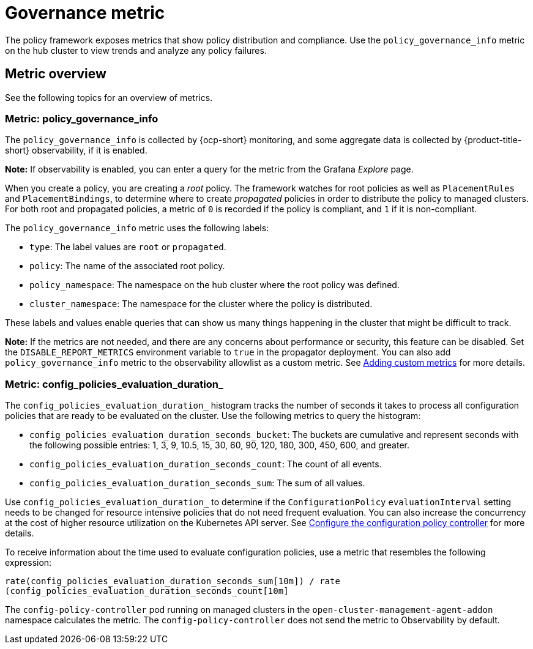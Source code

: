 [#gov-metric]
= Governance metric

The policy framework exposes metrics that show policy distribution and compliance. Use the `policy_governance_info` metric on the hub cluster to view trends and analyze any policy failures.

[#metric-overview]
== Metric overview

See the following topics for an overview of metrics.

[#metric-policy-governance-info]
=== Metric: policy_governance_info

The `policy_governance_info` is collected by {ocp-short} monitoring, and some aggregate data is collected by {product-title-short} observability, if it is enabled.

*Note:* If observability is enabled, you can enter a query for the metric from the Grafana _Explore_ page. 

When you create a policy, you are creating a _root_ policy. The framework watches for root policies as well as `PlacementRules` and `PlacementBindings`, to determine where to create _propagated_ policies in order to distribute the policy to managed clusters.
For both root and propagated policies, a metric of `0` is recorded if the policy is compliant, and `1` if it is non-compliant.

The `policy_governance_info` metric uses the following labels:

- `type`: The label values are `root` or `propagated`.
- `policy`: The name of the associated root policy.
- `policy_namespace`: The namespace on the hub cluster where the root policy was defined.
- `cluster_namespace`: The namespace for the cluster where the policy is distributed.

These labels and values enable queries that can show us many things happening in the cluster that might be difficult to track.

*Note:* If the metrics are not needed, and there are any concerns about performance or security, this feature can be disabled. Set the `DISABLE_REPORT_METRICS` environment variable to `true` in the propagator deployment. You can also add `policy_governance_info` metric to the observability allowlist as a custom metric. See link:../observability/customize_observability.adoc#adding-custom-metrics[Adding custom metrics] for more details.

[#metric-config-policies-evaluation-duration-]
=== Metric: config_policies_evaluation_duration_

The `config_policies_evaluation_duration_` histogram tracks the number of seconds it takes to process all configuration policies that are ready to be evaluated on the cluster. Use the following metrics to query the histogram:

- `config_policies_evaluation_duration_seconds_bucket`: The buckets are cumulative and represent seconds with the following possible entries: 1, 3, 9, 10.5, 15, 30, 60, 90, 120, 180, 300, 450, 600, and greater.
- `config_policies_evaluation_duration_seconds_count`: The count of all events.
- `config_policies_evaluation_duration_seconds_sum`: The sum of all values.

Use `config_policies_evaluation_duration_` to determine if the `ConfigurationPolicy` `evaluationInterval` setting needs to be changed for resource intensive policies that do not need frequent evaluation. You can also increase the concurrency at the cost of higher resource utilization on the Kubernetes API server. See xref:../config_policy_ctrl.adoc#configure-config-policy-controller[Configure the configuration policy controller] for more details.

To receive information about the time used to evaluate configuration policies, use a metric that resembles the following expression:

`rate(config_policies_evaluation_duration_seconds_sum[10m]) / rate (config_policies_evaluation_duration_seconds_count[10m]`

The `config-policy-controller` pod running on managed clusters in the `open-cluster-management-agent-addon` namespace calculates the metric. The `config-policy-controller` does not send the metric to Observability by default.
